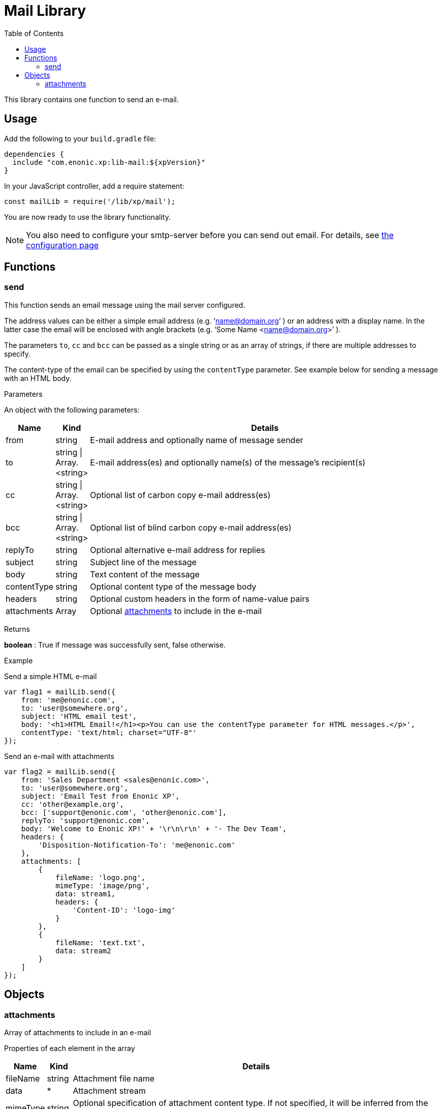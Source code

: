 = Mail Library
:toc: right
:imagesdir: images

This library contains one function to send an e-mail.

== Usage

Add the following to your `build.gradle` file:

[source,groovy]
----
dependencies {
  include "com.enonic.xp:lib-mail:${xpVersion}"
}
----

In your JavaScript controller, add a require statement:

[source,js]
----
const mailLib = require('/lib/xp/mail');
----

You are now ready to use the library functionality.

====
[NOTE]
You also need to configure your smtp-server before you can send out email. For details, see <<../deployment/config#mail, the configuration page>>
====

== Functions

=== send

This function sends an email message using the mail server configured.

The address values can be either a simple email address (e.g. ‘name@domain.org’ ) or an address with a display name. In the latter case the
email will be enclosed with angle brackets (e.g. ‘Some Name <name@domain.org>’ ).

The parameters `to`, `cc` and `bcc` can be passed as a single string or as an array of strings, if there are multiple addresses to specify.

The content-type of the email can be specified by using the `contentType` parameter. See example below for sending a message with an HTML body.

[.lead]
Parameters

An object with the following parameters:

[%header,cols="1%,1%,98%a"]
[frame="none"]
[grid="none"]
|===
| Name | Kind | Details
| from | string | E-mail address and optionally name of message sender
| to | string \| Array.<string> | E-mail address(es) and optionally name(s) of the message’s recipient(s)
| cc | string \| Array.<string> | Optional list of carbon copy e-mail address(es)
| bcc | string \| Array.<string> | Optional list of blind carbon copy e-mail address(es)
| replyTo | string | Optional alternative e-mail address for replies
| subject | string | Subject line of the message
| body | string | Text content of the message
| contentType | string | Optional content type of the message body
| headers | string | Optional custom headers in the form of name-value pairs
| attachments | Array | Optional <<#attachments,attachments>> to include in the e-mail
|===

[.lead]
Returns

*boolean* : True if message was successfully sent, false otherwise.

[.lead]
Example

.Send a simple HTML e-mail
[source,js]
----
var flag1 = mailLib.send({
    from: 'me@enonic.com',
    to: 'user@somewhere.org',
    subject: 'HTML email test',
    body: '<h1>HTML Email!</h1><p>You can use the contentType parameter for HTML messages.</p>',
    contentType: 'text/html; charset="UTF-8"'
});
----

.Send an e-mail with attachments
[source,js]
----
var flag2 = mailLib.send({
    from: 'Sales Department <sales@enonic.com>',
    to: 'user@somewhere.org',
    subject: 'Email Test from Enonic XP',
    cc: 'other@example.org',
    bcc: ['support@enonic.com', 'other@enonic.com'],
    replyTo: 'support@enonic.com',
    body: 'Welcome to Enonic XP!' + '\r\n\r\n' + '- The Dev Team',
    headers: {
        'Disposition-Notification-To': 'me@enonic.com'
    },
    attachments: [
        {
            fileName: 'logo.png',
            mimeType: 'image/png',
            data: stream1,
            headers: {
                'Content-ID': 'logo-img'
            }
        },
        {
            fileName: 'text.txt',
            data: stream2
        }
    ]
});
----

== Objects

=== attachments
[[attachments]]

Array of attachments to include in an e-mail

[.lead]
Properties of each element in the array

[%header,cols="1%,1%,98%a"]
[frame="none"]
[grid="none"]
|===
| Name | Kind | Details
| fileName | string | Attachment file name
| data | * | Attachment stream
| mimeType | string | Optional specification of attachment content type.  If not specified, it will be inferred from the filename.
| headers | object | Optional attachment headers in the form of name-value pairs.
|===

